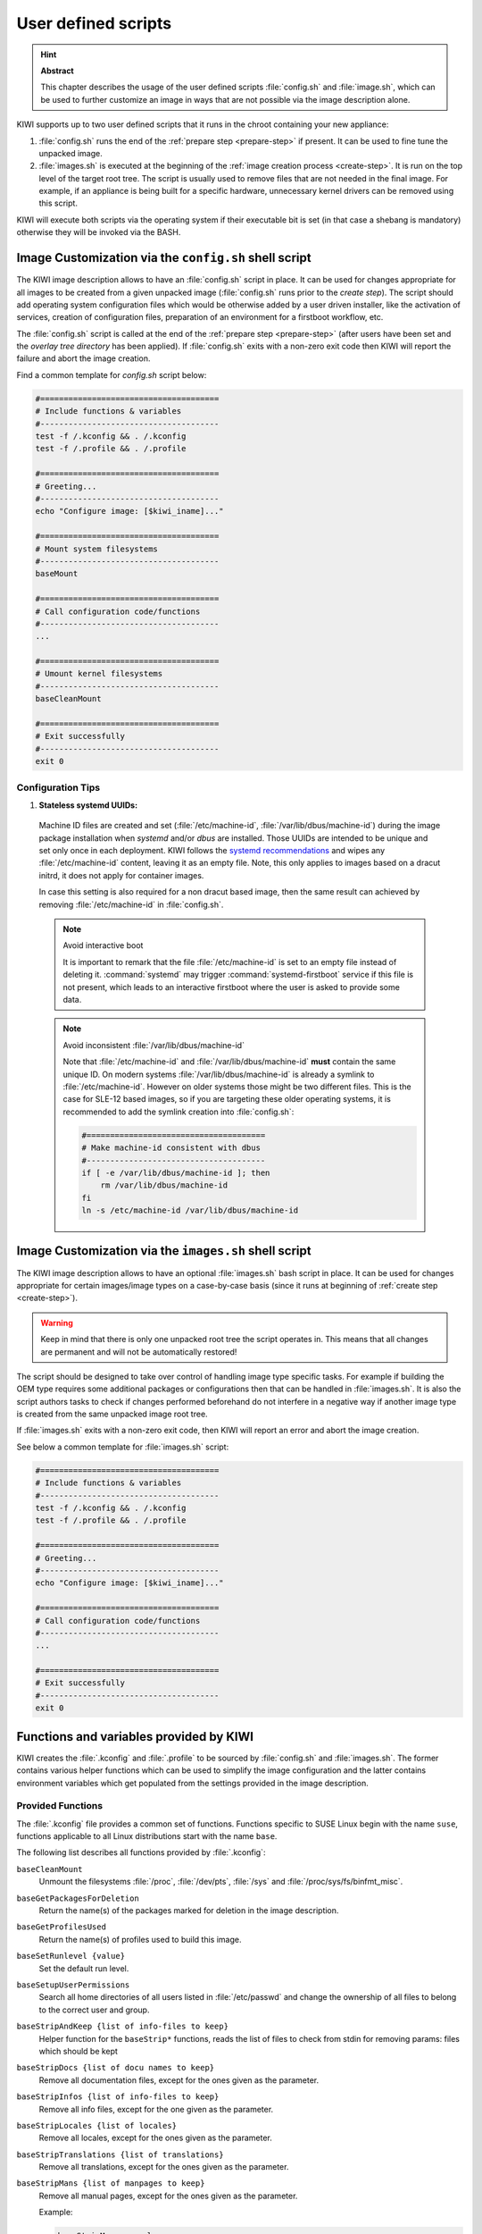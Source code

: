 .. _working-with-kiwi-user-defined-scripts:

User defined scripts
====================

.. hint:: **Abstract**

   This chapter describes the usage of the user defined scripts
   :file:`config.sh` and :file:`image.sh`, which can be used to further
   customize an image in ways that are not possible via the image
   description alone.


KIWI supports up to two user defined scripts that it runs in the chroot
containing your new appliance:

1. :file:`config.sh` runs the end of the :ref:`prepare step <prepare-step>`
   if present. It can be used to fine tune the unpacked image.

2. :file:`images.sh` is executed at the beginning of the :ref:`image
   creation process <create-step>`. It is run on the top level of the
   target root tree. The script is usually used to remove files that are
   not needed in the final image. For example, if an appliance is being
   built for a specific hardware, unnecessary kernel drivers can be removed
   using this script.

KIWI will execute both scripts via the operating system if their executable
bit is set (in that case a shebang is mandatory) otherwise they will be
invoked via the BASH.

.. _image-customization-config-sh:

Image Customization via the ``config.sh`` shell script
------------------------------------------------------

The KIWI image description allows to have an :file:`config.sh` script in
place. It can be used for changes appropriate for all images to be created
from a given unpacked image (:file:`config.sh` runs prior to the *create
step*). The script should add operating system configuration files which
would be otherwise added by a user driven installer, like the activation of
services, creation of configuration files, preparation of an environment
for a firstboot workflow, etc.

The :file:`config.sh` script is called at the end of the :ref:`prepare step
<prepare-step>` (after users have been set and the *overlay tree directory*
has been applied). If :file:`config.sh` exits with a non-zero exit code
then KIWI will report the failure and abort the image creation.

Find a common template for `config.sh` script below:

.. code:: bash

   #======================================
   # Include functions & variables
   #--------------------------------------
   test -f /.kconfig && . /.kconfig
   test -f /.profile && . /.profile

   #======================================
   # Greeting...
   #--------------------------------------
   echo "Configure image: [$kiwi_iname]..."

   #======================================
   # Mount system filesystems
   #--------------------------------------
   baseMount

   #======================================
   # Call configuration code/functions
   #--------------------------------------
   ...

   #======================================
   # Umount kernel filesystems
   #--------------------------------------
   baseCleanMount

   #======================================
   # Exit successfully
   #--------------------------------------
   exit 0

Configuration Tips
^^^^^^^^^^^^^^^^^^

#. **Stateless systemd UUIDs:**

  Machine ID files are created and set (:file:`/etc/machine-id`,
  :file:`/var/lib/dbus/machine-id`) during the image package installation
  when *systemd* and/or *dbus* are installed. Those UUIDs are intended to
  be unique and set only once in each deployment. KIWI follows the `systemd
  recommendations
  <https://www.freedesktop.org/software/systemd/man/machine-id.html>`_ and
  wipes any :file:`/etc/machine-id` content, leaving it as an empty file.
  Note, this only applies to images based on a dracut initrd, it does not
  apply for container images.

  In case this setting is also required for a non dracut based image, then
  the same result can achieved by removing :file:`/etc/machine-id` in
  :file:`config.sh`.

  .. note:: Avoid interactive boot

     It is important to remark that the file :file:`/etc/machine-id` is set
     to an empty file instead of deleting it. :command:`systemd` may
     trigger :command:`systemd-firstboot` service if this file is not
     present, which leads to an interactive firstboot where the user is
     asked to provide some data.

  .. note:: Avoid inconsistent :file:`/var/lib/dbus/machine-id`

     Note that :file:`/etc/machine-id` and :file:`/var/lib/dbus/machine-id`
     **must** contain the same unique ID. On modern systems
     :file:`/var/lib/dbus/machine-id` is already a symlink to
     :file:`/etc/machine-id`. However on older systems those might be two
     different files. This is the case for SLE-12 based images, so if you
     are targeting these older operating systems, it is recommended to add
     the symlink creation into :file:`config.sh`:

     .. code-block:: bash

        #======================================
        # Make machine-id consistent with dbus
        #--------------------------------------
        if [ -e /var/lib/dbus/machine-id ]; then
            rm /var/lib/dbus/machine-id
        fi
        ln -s /etc/machine-id /var/lib/dbus/machine-id


.. _image-customization-images-sh:

Image Customization via the ``images.sh`` shell script
------------------------------------------------------

The KIWI image description allows to have an optional :file:`images.sh`
bash script in place. It can be used for changes appropriate for certain
images/image types on a case-by-case basis (since it runs at beginning of
:ref:`create step <create-step>`).

.. warning::
   Keep in mind that there is only one unpacked root tree the script
   operates in. This means that all changes are permanent and will not be
   automatically restored!

The script should be designed to take over control of handling image type
specific tasks. For example if building the OEM type requires some
additional packages or configurations then that can be handled in
:file:`images.sh`. It is also the script authors tasks to check if changes
performed beforehand do not interfere in a negative way if another image
type is created from the same unpacked image root tree.

If :file:`images.sh` exits with a non-zero exit code, then KIWI will report
an error and abort the image creation.

See below a common template for :file:`images.sh` script:

.. code-block:: bash

   #======================================
   # Include functions & variables
   #--------------------------------------
   test -f /.kconfig && . /.kconfig
   test -f /.profile && . /.profile

   #======================================
   # Greeting...
   #--------------------------------------
   echo "Configure image: [$kiwi_iname]..."

   #======================================
   # Call configuration code/functions
   #--------------------------------------
   ...

   #======================================
   # Exit successfully
   #--------------------------------------
   exit 0


Functions and variables provided by KIWI
----------------------------------------

KIWI creates the :file:`.kconfig` and :file:`.profile` to be sourced by
:file:`config.sh` and :file:`images.sh`. The former contains various helper
functions which can be used to simplify the image configuration and the
latter contains environment variables which get populated from the settings
provided in the image description.

Provided Functions
^^^^^^^^^^^^^^^^^^

The :file:`.kconfig` file provides a common set of functions.  Functions
specific to SUSE Linux begin with the name ``suse``, functions applicable
to all Linux distributions start with the name ``base``.

The following list describes all functions provided by :file:`.kconfig`:

``baseCleanMount``
  Unmount the filesystems :file:`/proc`, :file:`/dev/pts`, :file:`/sys` and
  :file:`/proc/sys/fs/binfmt_misc`.

``baseGetPackagesForDeletion``
  Return the name(s) of the packages marked for deletion in the image
  description.

``baseGetProfilesUsed``
  Return the name(s) of profiles used to build this image.

``baseSetRunlevel {value}``
  Set the default run level.

``baseSetupUserPermissions``
  Search all home directories of all users listed in :file:`/etc/passwd` and
  change the ownership of all files to belong to the correct user and group.

``baseStripAndKeep {list of info-files to keep}``
  Helper function for the ``baseStrip*`` functions, reads the list of files
  to check from stdin for removing
  params: files which should be kept

``baseStripDocs {list of docu names to keep}``
  Remove all documentation files, except for the ones given as the
  parameter.

``baseStripInfos {list of info-files to keep}``
  Remove all info files, except for the one given as the parameter.

``baseStripLocales {list of locales}``
  Remove all locales, except for the ones given as the parameter.

``baseStripTranslations {list of translations}``
  Remove all translations, except for the ones given as the parameter.

``baseStripMans {list of manpages to keep}``
  Remove all manual pages, except for the ones given as the parameter.

  Example:

  .. code:: bash

     baseStripMans more less

``suseImportBuildKey``
  Add the SUSE build keys to the RPM database.

``baseStripUnusedLibs``
  Remove libraries which are not directly linked against applications
  in the bin directories.

``baseUpdateSysConfig {filename} {variable} {value}``
  Update the contents of a sysconfig variable

``suseConfig``
  This function is deprecated and is a NOP.

``baseSystemdServiceInstalled {service}``
  Prints the path of the first found systemd unit or mount with name passed
  as the first parameter.

``baseSysVServiceInstalled {service}``
  Prints the name `${service}` if a SysV init service with that name is
  found, otherwise it prints nothing.

``baseSystemdCall {service_name} {args}``
  Calls `systemctl ${args} ${service_name}` if a systemd unit, a systemd
  mount or a SysV init service with the `${service_name}` exist.

``baseInsertService {servicename}``
  Activate the given service via :command:`systemctl`.

``baseRemoveService {servicename}``
  Deactivate the given service via :command:`systemctl`.

``baseService {servicename} {on|off}``
  Activate or deactivate a service via :command:`systemctl`.
  The function requires the service name and the value ``on`` or ``off`` as
  parameters.

  Example to enable the sshd service on boot:

  .. code-block:: bash

     baseService sshd on

``suseInsertService {servicename}``
  This function calls baseInsertService and exists only for
  compatibility reasons.

``suseRemoveService {servicename}``
  This function calls baseRemoveService and exists only for
  compatibility reasons.

``suseService {servicename} {on|off}``
  This function calls baseService and exists only for compatibility
  reasons.

``suseActivateDefaultServices``
  Activates the `network` and `cron` services to run at boot.

``suseSetupProduct``
  This function creates the :file:`/etc/products.d/baseproduct` link
  pointing to the product referenced by either :file:`/etc/SuSE-brand` or
  :file:`/etc/os-release` or the latest `.prod` file available in
  :file:`/etc/products.d`

``suseSetupProductInformation``
  This function uses zypper to search for the installed product
  and installs all product specific packages. This function fails
  when :command:`zypper` is not the appliances package manager.

``Debug {message}``
  Helper function to print the supplied message if the variable DEBUG is
  set to 1.

``Echo {echo commandline}``
  Helper function to print a message to the controlling terminal.

``Rm {list of files}``
  Helper function to delete files and log the deletion.

``Rpm {rpm commandline}``
  Helper function for calling ``rpm``: forwards all commandline arguments to
  ``rpm`` and logs the call.

Functions for custom non-dracut based boot
''''''''''''''''''''''''''''''''''''''''''

KIWI also provides the following functions (mostly for compatibility
reasons) which can be used to customize the boot process when using the
custom boot option (see
:ref:`working-with-kiwi-customizing-the-boot-process`):

``baseStripInitrd``
  This function removes various tools binaries and libraries which
  are not required to boot a SUSE system with KIWI. This function is not
  required when using the dracut initrd system and is kept for
  compatibility reasons.

``baseStripFirmware``
  check all kernel modules if they require a firmware and strip out all
  firmware files which are not referenced by a kernel module

``baseStripModules``
  search for updated modules and remove the old version which might be
  provided by the standard kernel

``baseStripKernel``
  this function strips the kernel

  1. create the :file:`vmlinux.gz` and :file:`vmlinuz` files which are used
     as a fallback for the kernel extraction

  2. handle `<strip type="delete">` requests. Because this information is
     generic not only files of the kernel are affected but also other data
     which are unwanted get deleted here

  3. only keep kernel modules matching the `<drivers>` patterns from the
     kiwi boot image description

  4. lookup kernel module dependencies and bring back modules which were
     removed but still required by other modules that were kept in the
     system

  5. search for duplicate kernel modules due to kernel module updates and
     keep only the latest version

  6. search for kernel firmware files and keep only those for which a
     kernel driver is still present in the system

``suseStripKernel``
  This function removes all kernel drivers which are not listed in the
  drivers sections of :file:`config.xml`.

``baseStripTools {list of toolpath} {list of tools}``
  Helper function for suseStripInitrd
  function parameters: toolpath, tools.


Profile Environment Variables
^^^^^^^^^^^^^^^^^^^^^^^^^^^^^

The :file:`.profile` environment file is created by KIWI and contains a
specific set of variables which are listed below.

``$kiwi_compressed``
  The value of the `compressed` attribute set in the `type` element in
  :file:`config.xml`.

``$kiwi_delete``
  A list of all packages which are children of the `packages` element
  with `type="delete"` in :file:`config.xml`.

``$kiwi_drivers``
  A comma separated list of the driver entries as listed in the
  `drivers` section of the :file:`config.xml`.

``$kiwi_iname``
  The name of the image as listed in :file:`config.xml`.

``$kiwi_iversion``
  The image version as a string.

``$kiwi_keytable``
  The contents of the keytable setup as done in :file:`config.xml`.

``$kiwi_language``
  The contents of the locale setup as done in :file:`config.xml`.

``$kiwi_profiles``
  A comma separated list of profiles used to build this image.

``$kiwi_timezone``
  The contents of the timezone setup as done in :file:`config.xml`.

``$kiwi_type``
  The image type as extracted from the `type` element in
  :file:`config.xml`.
